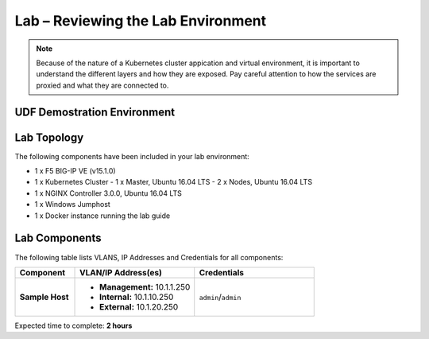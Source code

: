 Lab – Reviewing the Lab Environment
================================================================

.. NOTE:: Because of the nature of a Kubernetes cluster appication and virtual environment, it is important to understand the different layers and how they are exposed.  Pay careful attention to how the services are proxied and what they are connected to.

UDF Demostration Environment
-----------------------------------
.. TODO:: Get the standard blurbs for accessing UDF.. Aaron? Paul?

|image1.1.1|

Lab Topology
-----------------------------------
.. TODO:: Get an image of the lab topology

The following components have been included in your lab environment:

- 1 x F5 BIG-IP VE (v15.1.0)
- 1 x Kubernetes Cluster
  - 1 x Master, Ubuntu 16.04 LTS
  - 2 x Nodes, Ubuntu 16.04 LTS
- 1 x NGINX Controller 3.0.0, Ubuntu 16.04 LTS
- 1 x Windows Jumphost
- 1 x Docker instance running the lab guide

|image1.1.2|

Lab Components
-----------------------------------
.. TODO:: Update/fix lab components table

The following table lists VLANS, IP Addresses and Credentials for all
components:

.. list-table::
    :widths: 20 40 40
    :header-rows: 1
    :stub-columns: 1

    * - **Component**
      - **VLAN/IP Address(es)**
      - **Credentials**
    * - Sample Host
      - - **Management:** 10.1.1.250
        - **Internal:** 10.1.10.250
        - **External:** 10.1.20.250
      - ``admin``/``admin``

Expected time to complete: **2 hours**

.. |image1.1.1| image:: /_static/image001-1-1.png

.. |image1.1.2| image:: /_static/image001-1-2.png
